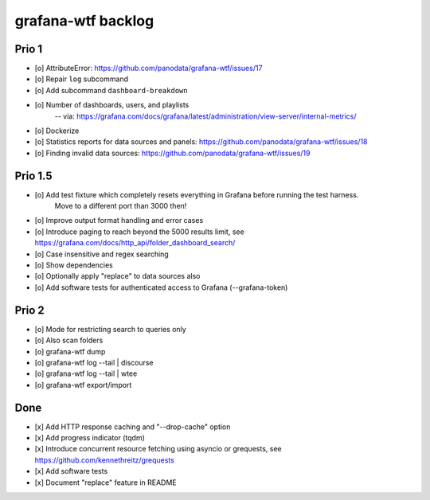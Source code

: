 ###################
grafana-wtf backlog
###################


******
Prio 1
******
- [o] AttributeError: https://github.com/panodata/grafana-wtf/issues/17
- [o] Repair ``log`` subcommand
- [o] Add subcommand ``dashboard-breakdown``
- [o] Number of dashboards, users, and playlists
      -- via: https://grafana.com/docs/grafana/latest/administration/view-server/internal-metrics/
- [o] Dockerize
- [o] Statistics reports for data sources and panels: https://github.com/panodata/grafana-wtf/issues/18
- [o] Finding invalid data sources: https://github.com/panodata/grafana-wtf/issues/19


********
Prio 1.5
********
- [o] Add test fixture which completely resets everything in Grafana before running the test harness.
      Move to a different port than 3000 then!
- [o] Improve output format handling and error cases
- [o] Introduce paging to reach beyond the 5000 results limit,
  see https://grafana.com/docs/http_api/folder_dashboard_search/
- [o] Case insensitive and regex searching
- [o] Show dependencies
- [o] Optionally apply "replace" to data sources also
- [o] Add software tests for authenticated access to Grafana (--grafana-token)


******
Prio 2
******
- [o] Mode for restricting search to queries only
- [o] Also scan folders
- [o] grafana-wtf dump
- [o] grafana-wtf log --tail | discourse
- [o] grafana-wtf log --tail | wtee
- [o] grafana-wtf export/import


****
Done
****
- [x] Add HTTP response caching and "--drop-cache" option
- [x] Add progress indicator (tqdm)
- [x] Introduce concurrent resource fetching using asyncio or grequests,
  see https://github.com/kennethreitz/grequests
- [x] Add software tests
- [x] Document "replace" feature in README
